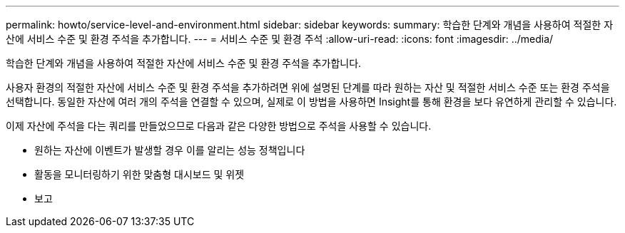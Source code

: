 ---
permalink: howto/service-level-and-environment.html 
sidebar: sidebar 
keywords:  
summary: 학습한 단계와 개념을 사용하여 적절한 자산에 서비스 수준 및 환경 주석을 추가합니다. 
---
= 서비스 수준 및 환경 주석
:allow-uri-read: 
:icons: font
:imagesdir: ../media/


[role="lead"]
학습한 단계와 개념을 사용하여 적절한 자산에 서비스 수준 및 환경 주석을 추가합니다.

사용자 환경의 적절한 자산에 서비스 수준 및 환경 주석을 추가하려면 위에 설명된 단계를 따라 원하는 자산 및 적절한 서비스 수준 또는 환경 주석을 선택합니다. 동일한 자산에 여러 개의 주석을 연결할 수 있으며, 실제로 이 방법을 사용하면 Insight를 통해 환경을 보다 유연하게 관리할 수 있습니다.

이제 자산에 주석을 다는 쿼리를 만들었으므로 다음과 같은 다양한 방법으로 주석을 사용할 수 있습니다.

* 원하는 자산에 이벤트가 발생할 경우 이를 알리는 성능 정책입니다
* 활동을 모니터링하기 위한 맞춤형 대시보드 및 위젯
* 보고

